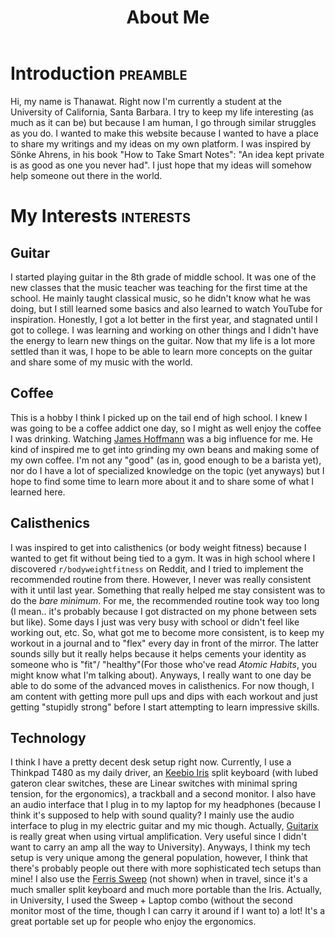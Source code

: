 #+title: About Me
* Introduction                                                     :preamble:
Hi, my name is Thanawat. Right now I'm currently a student at the
University of California, Santa Barbara. I try to keep my life
interesting (as much as it can be) but because I am human, I go
through similar struggles as you do. I wanted to make this website
because I wanted to have a place to share my writings and my ideas on
my own platform. I was inspired by Sönke Ahrens, in his book "How to
Take Smart Notes": "An idea kept private is as good as one you never
had". I just hope that my ideas will somehow help someone out there in
the world.


* My Interests                                                    :interests:

** Guitar
:PROPERTIES:
:image:    /images/guitar.png
:END:
I started playing guitar in the 8th grade of middle school. It was one
of the new classes that the music teacher was teaching for the first
time at the school. He mainly taught classical music, so he didn't
know what he was doing, but I still learned some basics and also
learned to watch YouTube for inspiration. Honestly, I got a lot better
in the first year, and stagnated until I got to college. I was
learning and working on other things and I didn't have the energy to
learn new things on the guitar. Now that my life is a lot more settled
than it was, I hope to be able to learn more concepts on the guitar
and share some of my music with the world.


** Coffee
This is a hobby I think I picked up on the tail end of high school. I
knew I was going to be a coffee addict one day, so I might as well
enjoy the coffee I was drinking. Watching [[https://www.youtube.com/channel/UCMb0O2CdPBNi-QqPk5T3gsQ][James Hoffmann]] was a big
influence for me. He kind of inspired me to get into grinding my own
beans and making some of my own coffee. I'm not any "good" (as in,
good enough to be a barista yet), nor do I have a lot of specialized
knowledge on the topic (yet anyways) but I hope to find some time to
learn more about it and to share some of what I learned here.

** Calisthenics
I was inspired to get into calisthenics (or body weight fitness)
because I wanted to get fit without being tied to a gym. It was in
high school where I discovered ~r/bodyweightfitness~ on Reddit, and I
tried to implement the recommended routine from there. However, I
never was really consistent with it until last year. Something that
really helped me stay consistent was to do the /bare minimum/. For me,
the recommended routine took way too long (I mean.. it's probably
because I got distracted on my phone between sets but like). Some days
I just was very busy with school or didn't feel like working out, etc.
So, what got me to become more consistent, is to keep my workout in a
journal and to "flex" every day in front of the mirror. The latter
sounds silly but it really helps because it helps cements your
identity as someone who is "fit"/ "healthy"(For those who've read
/Atomic Habits/, you might know what I'm talking about). Anyways, I
really want to one day be able to do some of the advanced moves in
calisthenics. For now though, I am content with getting more pull ups
and dips with each workout and just getting "stupidly strong" before I
start attempting to learn impressive skills.


** Technology
I think I have a pretty decent desk setup right now. Currently, I use
a Thinkpad T480 as my daily driver, an [[https://keeb.io/collections/iris-split-ergonomic-keyboard][Keebio Iris]] split keyboard
(with lubed gateron clear switches, these are Linear switches with
minimal spring tension, for the ergonomics), a trackball and a
second monitor. I also have an audio interface that I plug in to my
laptop for my headphones (because I think it's supposed to help with
sound quality? I mainly use the audio interface to plug in my electric
guitar and my mic though. Actually, [[https://guitarix.org/][Guitarix]] is really great when
using virtual amplification. Very useful since I didn't want to carry
an amp all the way to University). Anyways, I think my tech setup is
very unique among the general population, however, I think that
there's probably people out there with more sophisticated tech setups
than mine! I also use the [[https://github.com/davidphilipbarr/Sweep][Ferris Sweep]] (not shown) when in travel,
since it's a much smaller split keyboard and much more portable than
the Iris. Actually, in University, I used the Sweep + Laptop combo
(without the second monitor most of the time, though I can carry it
around if I want to) a lot! It's a great portable set up for people
who enjoy the ergonomics.

